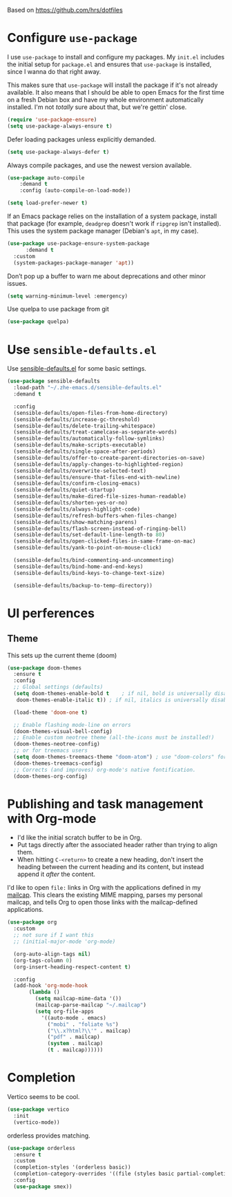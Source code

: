 #+TITLEk: Emacs Configuration
#+author:
#+email:
#+options: toc:nil num:nil

Based on https://github.com/hrs/dotfiles

* Configure =use-package=

I use =use-package= to install and configure my packages. My =init.el= includes the
initial setup for =package.el= and ensures that =use-package= is installed, since I
wanna do that right away.

This makes sure that =use-package= will install the package if it's not already
available. It also means that I should be able to open Emacs for the first time
on a fresh Debian box and have my whole environment automatically installed. I'm
not /totally/ sure about that, but we're gettin' close.

#+begin_src emacs-lisp
  (require 'use-package-ensure)
  (setq use-package-always-ensure t)
#+end_src

Defer loading packages unless explicitly demanded.

#+begin_src emacs-lisp
  (setq use-package-always-defer t)
#+end_src

Always compile packages, and use the newest version available.

#+begin_src emacs-lisp
	(use-package auto-compile
		:demand t
		:config (auto-compile-on-load-mode))

	(setq load-prefer-newer t)
#+end_src

If an Emacs package relies on the installation of a system package, install that
package (for example, =deadgrep= doesn't work if =ripgrep= isn't installed). This
uses the system package manager (Debian's =apt=, in my case).

#+begin_src emacs-lisp
  (use-package use-package-ensure-system-package
		:demand t
    :custom
    (system-packages-package-manager 'apt))
#+end_src

Don’t pop up a buffer to warn me about deprecations and other minor issues.
#+begin_src emacs-lisp
  (setq warning-minimum-level :emergency)
#+end_src

Use quelpa to use package from git
#+begin_src emacs-lisp
  (use-package quelpa)
#+end_src

* Use =sensible-defaults.el=

Use [[https://github.com/hrs/sensible-defaults.el][sensible-defaults.el]] for some basic settings.

#+begin_src emacs-lisp
  (use-package sensible-defaults
    :load-path "~/.zhe-emacs.d/sensible-defaults.el"
    :demand t

    :config
    (sensible-defaults/open-files-from-home-directory)
    (sensible-defaults/increase-gc-threshold)
    (sensible-defaults/delete-trailing-whitespace)
    (sensible-defaults/treat-camelcase-as-separate-words)
    (sensible-defaults/automatically-follow-symlinks)
    (sensible-defaults/make-scripts-executable)
    (sensible-defaults/single-space-after-periods)
    (sensible-defaults/offer-to-create-parent-directories-on-save)
    (sensible-defaults/apply-changes-to-highlighted-region)
    (sensible-defaults/overwrite-selected-text)
    (sensible-defaults/ensure-that-files-end-with-newline)
    (sensible-defaults/confirm-closing-emacs)
    (sensible-defaults/quiet-startup)
    (sensible-defaults/make-dired-file-sizes-human-readable)
    (sensible-defaults/shorten-yes-or-no)
    (sensible-defaults/always-highlight-code)
    (sensible-defaults/refresh-buffers-when-files-change)
    (sensible-defaults/show-matching-parens)
    (sensible-defaults/flash-screen-instead-of-ringing-bell)
    (sensible-defaults/set-default-line-length-to 80)
    (sensible-defaults/open-clicked-files-in-same-frame-on-mac)
    (sensible-defaults/yank-to-point-on-mouse-click)

    (sensible-defaults/bind-commenting-and-uncommenting)
    (sensible-defaults/bind-home-and-end-keys)
    (sensible-defaults/bind-keys-to-change-text-size)

    (sensible-defaults/backup-to-temp-directory))
#+end_src

* UI perferences
** Theme
This sets up the current theme (doom)

#+begin_src emacs-lisp
   (use-package doom-themes
     :ensure t
     :config
     ;; Global settings (defaults)
     (setq doom-themes-enable-bold t    ; if nil, bold is universally disabled
 	  doom-themes-enable-italic t)) ; if nil, italics is universally disabled

     (load-theme 'doom-one t)

     ;; Enable flashing mode-line on errors
     (doom-themes-visual-bell-config)
     ;; Enable custom neotree theme (all-the-icons must be installed!)
     (doom-themes-neotree-config)
     ;; or for treemacs users
     (setq doom-themes-treemacs-theme "doom-atom") ; use "doom-colors" for less minimal icon theme
     (doom-themes-treemacs-config)
     ;; Corrects (and improves) org-mode's native fontification.
     (doom-themes-org-config)
#+end_src

# ** Highlight the current line
# =global-hl-line-mode= softly highlights the background color of the line
# containing point. It makes it a bit easier to find point, and it's useful when
# pairing or presenting code.

# #+begin_src emacs-lisp
#   (when (display-graphic-p)
#     (global-hl-line-mode)
#     ;; (set-face-background hl-line-face (doom-lighten 'cyan4 .25)) ;; use "list-color-display" to see all colors
#     ;;(set-face-background hl-line-face "indian red")) ;; use "list-color-display" to see all colors
#   )
# #+end_src

* Publishing and task management with Org-mode

- I'd like the initial scratch buffer to be in Org.
- Put tags directly after the associated header rather than trying to align them.
- When hitting =C-<return>= to create a new heading, don't insert the heading
  between the current heading and its content, but instead append it /after/ the
  content.

I'd like to open =file:= links in Org with the applications defined in my
[[file:~/.dotfiles/email/.mailcap][mailcap]]. This clears the existing MIME mapping, parses my personal mailcap, and
tells Org to open those links with the mailcap-defined applications.

#+begin_src emacs-lisp
  (use-package org
    :custom
    ;; not sure if I want this
    ;; (initial-major-mode 'org-mode)

    (org-auto-align-tags nil)
    (org-tags-column 0)
    (org-insert-heading-respect-content t)

    :config
    (add-hook 'org-mode-hook
	     (lambda ()
	       (setq mailcap-mime-data '())
	       (mailcap-parse-mailcap "~/.mailcap")
	       (setq org-file-apps
		     '((auto-mode . emacs)
		       ("mobi" . "foliate %s")
		       ("\\.x?html?\\'" . mailcap)
		       ("pdf" . mailcap)
		       (system . mailcap)
		       (t . mailcap))))))
#+end_src

# First, we ask org-mode to hide the emphasis markup (e.g. /.../ for italics, *...* for bold, etc.):

# #+begin_src emacs-lisp
#     (setq org-hide-emphasis-markers t
# 	  org-hide-leading-stars t)
# #+end_src

# The org-bullets package replaces all headline markers with different Unicode bullets:

# #+begin_src emacs-lisp
#   (use-package org-bullets
#     :config
#     (add-hook 'org-mode-hook (lambda () (org-bullets-mode 1))))
# #+end_src

# Finally, we set up a nice proportional font, in different sizes, for the headlines. The fonts listed will be tried in sequence, and the first one found will be used. My current favorite is ET Book, feel free to add your own:
# #+begin_src emacs-lisp
#   (let* ((variable-tuple
#           (cond ((x-list-fonts "ETBembo")         '(:font "ETBembo"))
#                 ((x-list-fonts "Source Sans Pro") '(:font "Source Sans Pro"))
#                 ((x-list-fonts "Lucida Grande")   '(:font "Lucida Grande"))
#                 ((x-list-fonts "Verdana")         '(:font "Verdana"))
#                 ((x-family-fonts "Sans Serif")    '(:family "Sans Serif"))
#                 (nil (warn "Cannot find a Sans Serif Font.  Install Source Sans Pro."))))
#          (base-font-color     (face-foreground 'default nil 'default))
#          (headline           `(:inherit default :weight bold :foreground ,base-font-color)))

#     (custom-theme-set-faces
#      'user
#      `(org-level-8 ((t (,@headline ,@variable-tuple))))
#      `(org-level-7 ((t (,@headline ,@variable-tuple))))
#      `(org-level-6 ((t (,@headline ,@variable-tuple))))
#      `(org-level-5 ((t (,@headline ,@variable-tuple))))
#      `(org-level-4 ((t (,@headline ,@variable-tuple :height 1.1))))
#      `(org-level-3 ((t (,@headline ,@variable-tuple :height 1.25))))
#      `(org-level-2 ((t (,@headline ,@variable-tuple :height 1.5))))
#      `(org-level-1 ((t (,@headline ,@variable-tuple :height 1.75))))
#      `(org-document-title ((t (,@headline ,@variable-tuple :height 2.0 :underline nil))))))
# #+end_src

# #+begin_src emacs-lisp
#   (use-package org-contrib)
# #+end_src

# ** References
# *** https://zzamboni.org/post/beautifying-org-mode-in-emacs/

* Completion
Vertico seems to be cool.
#+begin_src emacs-lisp
  (use-package vertico
    :init
    (vertico-mode))
#+end_src

orderless provides matching.
#+begin_src emacs-lisp
  (use-package orderless
    :ensure t
    :custom
    (completion-styles '(orderless basic))
    (completion-category-overrides '((file (styles basic partial-completion))))
    :config
    (use-package smex))
#+end_src
